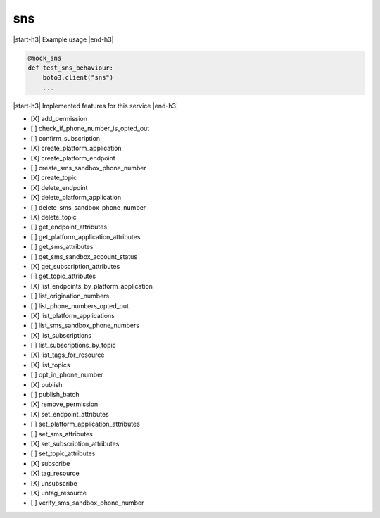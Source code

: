 .. _implementedservice_sns:

.. |start-h3| raw:: html

    <h3>

.. |end-h3| raw:: html

    </h3>

===
sns
===

|start-h3| Example usage |end-h3|

.. sourcecode:: python

            @mock_sns
            def test_sns_behaviour:
                boto3.client("sns")
                ...



|start-h3| Implemented features for this service |end-h3|

- [X] add_permission
- [ ] check_if_phone_number_is_opted_out
- [ ] confirm_subscription
- [X] create_platform_application
- [X] create_platform_endpoint
- [ ] create_sms_sandbox_phone_number
- [X] create_topic
- [X] delete_endpoint
- [X] delete_platform_application
- [ ] delete_sms_sandbox_phone_number
- [X] delete_topic
- [ ] get_endpoint_attributes
- [ ] get_platform_application_attributes
- [ ] get_sms_attributes
- [ ] get_sms_sandbox_account_status
- [X] get_subscription_attributes
- [ ] get_topic_attributes
- [X] list_endpoints_by_platform_application
- [ ] list_origination_numbers
- [ ] list_phone_numbers_opted_out
- [X] list_platform_applications
- [ ] list_sms_sandbox_phone_numbers
- [X] list_subscriptions
- [ ] list_subscriptions_by_topic
- [X] list_tags_for_resource
- [X] list_topics
- [ ] opt_in_phone_number
- [X] publish
- [ ] publish_batch
- [X] remove_permission
- [X] set_endpoint_attributes
- [ ] set_platform_application_attributes
- [ ] set_sms_attributes
- [X] set_subscription_attributes
- [ ] set_topic_attributes
- [X] subscribe
- [X] tag_resource
- [X] unsubscribe
- [X] untag_resource
- [ ] verify_sms_sandbox_phone_number

